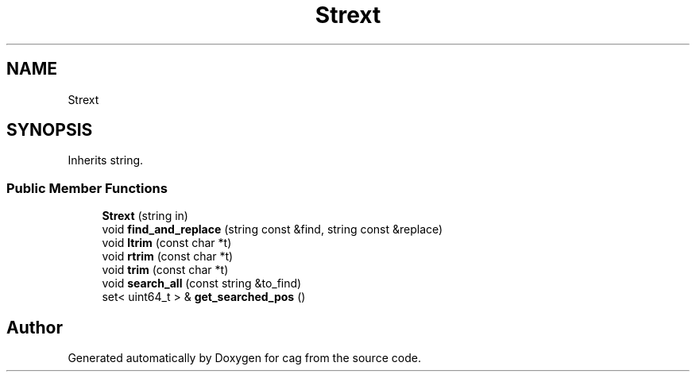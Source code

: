 .TH "Strext" 3 "Sun Dec 16 2018" "cag" \" -*- nroff -*-
.ad l
.nh
.SH NAME
Strext
.SH SYNOPSIS
.br
.PP
.PP
Inherits string\&.
.SS "Public Member Functions"

.in +1c
.ti -1c
.RI "\fBStrext\fP (string in)"
.br
.ti -1c
.RI "void \fBfind_and_replace\fP (string const &find, string const &replace)"
.br
.ti -1c
.RI "void \fBltrim\fP (const char *t)"
.br
.ti -1c
.RI "void \fBrtrim\fP (const char *t)"
.br
.ti -1c
.RI "void \fBtrim\fP (const char *t)"
.br
.ti -1c
.RI "void \fBsearch_all\fP (const string &to_find)"
.br
.ti -1c
.RI "set< uint64_t > & \fBget_searched_pos\fP ()"
.br
.in -1c

.SH "Author"
.PP 
Generated automatically by Doxygen for cag from the source code\&.
